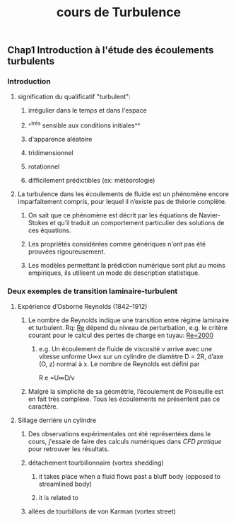 #+TITLE: cours de Turbulence

** Chap1 Introduction à l'étude des écoulements turbulents
*** Introduction
**** signification du qualificatif "turbulent":
***** irrégulier dans le temps et dans l'espace
***** ^^très sensible aux conditions initiales^^
***** d'apparence aléatoire
***** tridimensionnel
***** rotationnel
***** difficilement prédictibles (ex: météorologie)
**** La turbulence dans les écoulements de fluide est un phénomène encore imparfaitement compris, pour lequel il n’existe pas de théorie complète.
***** On sait que ce phénomène est décrit par les équations de Navier-Stokes et qu’il traduit un comportement particulier des solutions de ces équations.
***** Les propriétés considérées comme génériques n'ont pas été prouvées rigoureusement.
***** Les modèles permettant la prédiction numérique sont plut au moins empiriques, ils utilisent un mode de description statistique.
*** Deux exemples de transition laminaire-turbulent
**** Expérience d’Osborne Reynolds (1842–1912)
***** Le nombre de Reynolds indique une transition entre régime laminaire et turbulent. Rq: _Re_ dépend du niveau de perturbation, e.g.  le critère courant pour le calcul des pertes de charge en tuyau: _Re=2000_
****** e.g. Un écoulement de fluide de viscosité ν arrive avec une vitesse unforme U∞x sur un cylindre de diamètre D = 2R, d’axe (O, z) normal à x. Le nombre de Reynolds est défini par
R e =U∞D/ν
***** Malgré la simplicité de sa géométrie, l’écoulement de Poiseuille est en fait très complexe. Tous les écoulements ne présentent pas ce caractère.
**** Sillage derrière un cylindre
***** Des observations expérimentales ont été représentées dans le cours, j'essaie de faire des calculs numériques dans [[CFD pratique]] pour retrouver les résultats.
***** détachement tourbillonnaire (vortex shedding)
****** it takes place when a fluid flows past a bluff body (opposed to streamlined body)
****** it is related to
***** allées de tourbillons de von Karman (vortex street)
